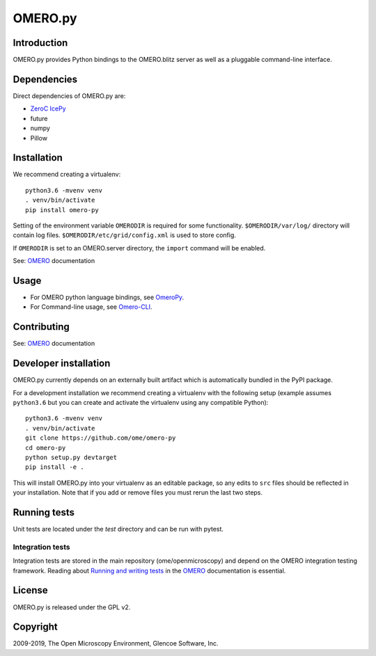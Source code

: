 OMERO.py
========

.. image:: https://travis-ci.org/ome/omero-py.png
   :target: http://travis-ci.org/ome/omero-py

.. image:: https://badge.fury.io/py/omero-py.svg
    :target: https://badge.fury.io/py/omero-py

Introduction
------------

OMERO.py provides Python bindings to the OMERO.blitz server
as well as a pluggable command-line interface.

Dependencies
------------

Direct dependencies of OMERO.py are:

- `ZeroC IcePy`_
- future
- numpy
- Pillow

Installation
------------

We recommend creating a virtualenv::

    python3.6 -mvenv venv
    . venv/bin/activate
    pip install omero-py

Setting of the environment variable ``OMERODIR`` is required
for some functionality.
``$OMERODIR/var/log/`` directory will contain log files.
``$OMERODIR/etc/grid/config.xml`` is used to store config.

If ``OMERODIR`` is set to an OMERO.server directory,
the ``import`` command will be enabled.

See: `OMERO`_ documentation

Usage
-----

- For OMERO python language bindings, see `OmeroPy`_.
- For Command-line usage, see `Omero-CLI`_.

Contributing
------------

See: `OMERO`_ documentation

Developer installation
----------------------

OMERO.py currently depends on an externally built artifact which is automatically bundled in the PyPI package.

For a development installation we recommend creating a virtualenv with the following setup (example assumes ``python3.6`` but you can create and activate the virtualenv using any compatible Python):

::

    python3.6 -mvenv venv
    . venv/bin/activate
    git clone https://github.com/ome/omero-py
    cd omero-py
    python setup.py devtarget
    pip install -e .

This will install OMERO.py into your virtualenv as an editable package, so any edits to ``src`` files should be reflected in your installation.
Note that if you add or remove files you must rerun the last two steps.

Running tests
-------------

Unit tests are located under the `test` directory and can be run with pytest.

Integration tests
^^^^^^^^^^^^^^^^^

Integration tests are stored in the main repository (ome/openmicroscopy) and depend on the
OMERO integration testing framework. Reading about `Running and writing tests`_ in the `OMERO`_ documentation
is essential.

License
-------

OMERO.py is released under the GPL v2.

Copyright
---------

2009-2019, The Open Microscopy Environment, Glencoe Software, Inc.

.. _ZeroC IcePy: https://zeroc.com/
.. _OmeroPy: https://docs.openmicroscopy.org/latest/omero/developers/Python.html
.. _Omero-CLI: https://docs.openmicroscopy.org/latest/omero/users/cli/index.html
.. _OMERO: https://docs.openmicroscopy.org/latest/omero/index.html
.. _Running and writing tests: https://docs.openmicroscopy.org/latest/omero/developers/testing.html
